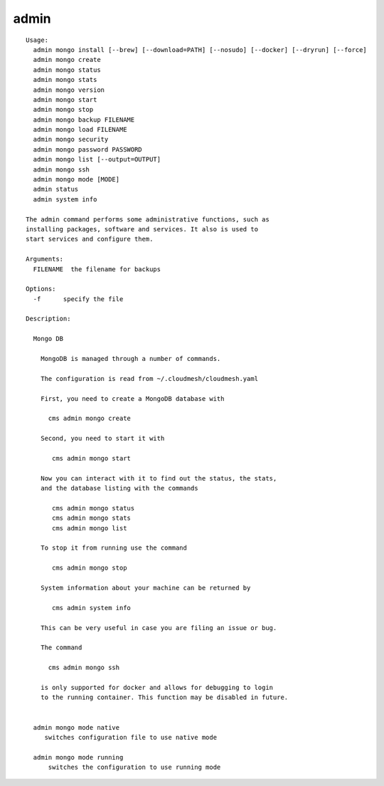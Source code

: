 admin
=====

.. parsed-literal::

  Usage:
    admin mongo install [--brew] [--download=PATH] [--nosudo] [--docker] [--dryrun] [--force]
    admin mongo create
    admin mongo status
    admin mongo stats
    admin mongo version
    admin mongo start
    admin mongo stop
    admin mongo backup FILENAME
    admin mongo load FILENAME
    admin mongo security
    admin mongo password PASSWORD
    admin mongo list [--output=OUTPUT]
    admin mongo ssh
    admin mongo mode [MODE]
    admin status
    admin system info

  The admin command performs some administrative functions, such as
  installing packages, software and services. It also is used to
  start services and configure them.

  Arguments:
    FILENAME  the filename for backups

  Options:
    -f      specify the file

  Description:

    Mongo DB

      MongoDB is managed through a number of commands.

      The configuration is read from ~/.cloudmesh/cloudmesh.yaml

      First, you need to create a MongoDB database with

        cms admin mongo create

      Second, you need to start it with

         cms admin mongo start

      Now you can interact with it to find out the status, the stats,
      and the database listing with the commands

         cms admin mongo status
         cms admin mongo stats
         cms admin mongo list

      To stop it from running use the command

         cms admin mongo stop

      System information about your machine can be returned by

         cms admin system info

      This can be very useful in case you are filing an issue or bug.

      The command

        cms admin mongo ssh

      is only supported for docker and allows for debugging to login
      to the running container. This function may be disabled in future.


    admin mongo mode native
       switches configuration file to use native mode

    admin mongo mode running
        switches the configuration to use running mode

